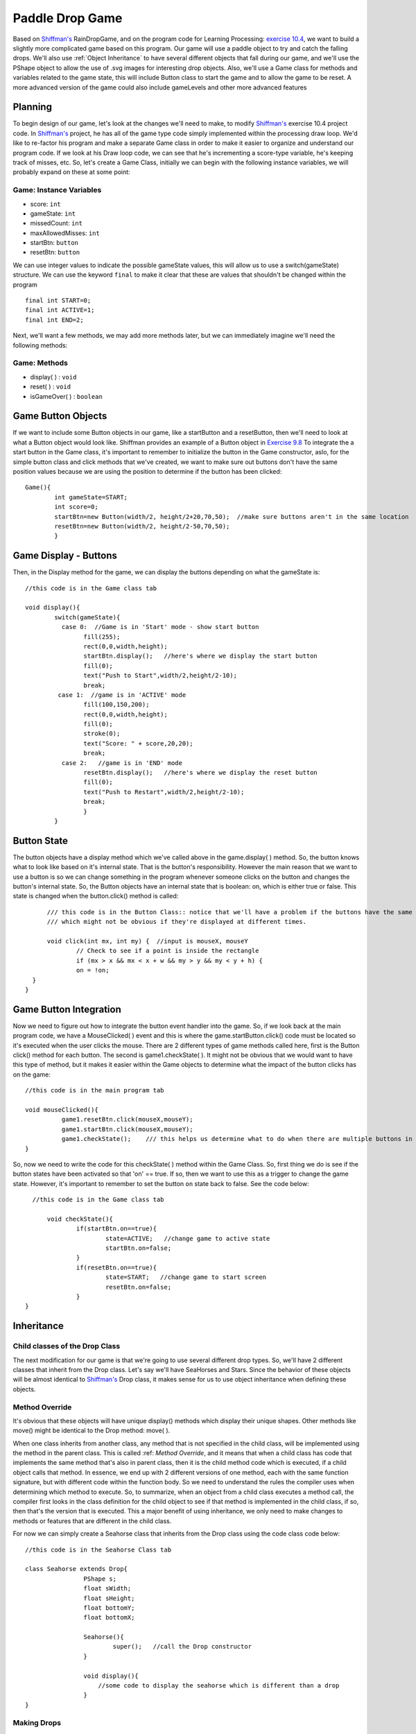 .. _paddleDropGame:

==================
Paddle Drop Game
==================

Based on `Shiffman's`_ RainDropGame, and on the program code for Learning Processing: `exercise 10.4`_, 
we want to build a slightly more complicated game based on this program.  Our game will use a paddle
object to try and catch the falling drops.  We'll also use :ref:`Object Inheritance` to have several different
objects that fall during our game, and we'll use the PShape object to allow the use of .svg images for
interesting drop objects.  Also, we'll use a Game class for methods and variables related to the game state,
this will include Button class to start the game and to allow the game to be reset.  A more advanced 
version of the game could also include gameLevels and other more advanced features

Planning
=========

To begin design of our game, let's look at the changes we'll need to make, to modify 
`Shiffman's`_ exercise 10.4 project code. In `Shiffman's`_ project, he has all of the game type 
code simply implemented within the processing draw loop.  We'd like to re-factor his program and
make a separate Game class in order to make it easier to organize and understand our program code.  
If we look at his Draw loop code, we can see that he's incrementing a score-type variable, he's 
keeping track of misses, etc.  So, let's create a Game Class, initially we can begin with the following
instance variables, we will probably expand on these at some point:

Game: Instance Variables
-------------------------
- score: ``int``                 
- gameState: ``int``			  
- missedCount: ``int``  		  
- maxAllowedMisses: ``int``       
- startBtn: ``button``		  
- resetBtn: ``button`` 

We can use integer values to indicate the possible gameState values, this will allow
us to use a switch(gameState)  structure. We can use the keyword ``final`` to make it clear that
these are values that shouldn't be changed within the program ::

	final int START=0;
  	final int ACTIVE=1;
  	final int END=2; 

Next, we'll want a few methods, we may add more methods later, but we can immediately 
imagine we'll need the following methods:

Game: Methods
--------------
- display( ) : ``void``
- reset( )   : ``void``
- isGameOver( ) : ``boolean``

Game Button Objects
=====================
If we want to include some Button objects in our game, like a startButton and a resetButton,
then we'll need to look at what a Button object would look like.  Shiffman provides an example of
a Button object in `Exercise 9.8`_  To integrate the a start button in the Game class, it's 
important to remember to initialize the button in the Game constructor, aslo, for the simple button
class and click methods that we've created, we want to make sure out buttons don't have the same position
values because we are using the position to determine if the button has been clicked::

	Game(){
		int gameState=START;
		int score=0;
		startBtn=new Button(width/2, height/2+20,70,50);  //make sure buttons aren't in the same location
		resetBtn=new Button(width/2, height/2-50,70,50);
		}

Game Display - Buttons
========================
Then, in the Display method for the game, we can display the buttons depending on what 
the gameState is::

	//this code is in the Game class tab

	void display(){
		switch(gameState){
		  case 0:  //Game is in 'Start' mode - show start button
			fill(255);
			rect(0,0,width,height);
			startBtn.display();   //here's where we display the start button
			fill(0);
			text("Push to Start",width/2,height/2-10);
			break;
		 case 1:  //game is in 'ACTIVE' mode 
			fill(100,150,200);
			rect(0,0,width,height);
			fill(0);
			stroke(0);
			text("Score: " + score,20,20);
			break; 
		  case 2:   //game is in 'END' mode
		  	resetBtn.display();   //here's where we display the reset button
		  	fill(0);
			text("Push to Restart",width/2,height/2-10);
			break;
			}
		} 

Button State
=========================
The button objects have a display method which we've called above in the game.display( ) method. So, the
button knows what to look like based on it's internal state.  That is the button's responsibility.  However
the main reason that we want to use a button is so we can change something in the program whenever someone
clicks on the button and changes the button's internal state.  So, the Button objects have an internal state
that is boolean: on, which is either true or false.  This state is changed when the button.click() method is called::

	/// this code is in the Button Class:: notice that we'll have a problem if the buttons have the same position
	/// which might not be obvious if they're displayed at different times.
	
	void click(int mx, int my) {  //input is mouseX, mouseY
    		// Check to see if a point is inside the rectangle
    		if (mx > x && mx < x + w && my > y && my < y + h) {
      		on = !on;
    }
  }

Game Button Integration
=========================
Now we need to figure out how to integrate the button event handler into the game.  So, if we look 
back at the main program code, we have a MouseClicked( ) event and this is where the game.startButton.click() 
code must be located so it's executed when the user clicks the mouse.  There are 2 different types of game 
methods called here, first is the Button click() method for each button.  The second is game1.checkState( ). 
It might not be obvious that we would want to have this type of method, but it makes it easier within the Game
objects to determine what the impact of the button clicks has on the game::

	//this code is in the main program tab

	void mouseClicked(){
		  game1.resetBtn.click(mouseX,mouseY);
		  game1.startBtn.click(mouseX,mouseY);
		  game1.checkState();    /// this helps us determine what to do when there are multiple buttons in the Game
	}

So, now we need to write the code for this checkState( ) method  within the Game Class. So, first thing we
do is see if the button states have been activated so that 'on' == true.  If so, then we want to use this
as a trigger to change the game state.  However, it's important to remember to set the button  ``on`` state 
back to false. See the code below::  	
 
    //this code is in the Game class tab
    
 	void checkState(){
		if(startBtn.on==true){
			state=ACTIVE;   //change game to active state
			startBtn.on=false;
		}
		if(resetBtn.on==true){
			state=START;   //change game to start screen
			resetBtn.on=false;
		}
  }

Inheritance
============

Child classes of the Drop Class
--------------------------------

The next modification for our game is that we're going to use several different drop types.  
So, we'll have 2 different classes that inherit from the Drop class.  Let's say we'll have SeaHorses
and Stars.  Since the behavior of these objects will be almost identical to `Shiffman's`_ Drop class,
it makes sense for us to use object inheritance when defining these objects.  

Method Override
-----------------
It's obvious that these objects will have unique display() methods which display their unique 
shapes.  Other methods like move() might be identical to the Drop method: move( ).

When one class inherits from another class, any method that is not specified in the child 
class, will be implemented using the method in the parent class.  This is called :ref: `Method Override`, 
and it means that when a child class has code that implements the same method that's also in
parent class, then it is the child method code which is executed, if a child object calls that method.  
In essence, we end up with 2 different versions of one method, each with the same function signature, 
but with different code within the function	body.  So we need to understand the rules the compiler uses 
when determining which method to execute.  So, to summarize, when an object from a child class executes 
a method call, the compiler first looks in the class definition for the child object to see if that 
method is implemented in the child class, if so, then that's the version that is executed.
This a major benefit of using inheritance, we only need to make changes to methods or features that are different 
in the child class. 

For now we can simply create a Seahorse class that inherits from the Drop class using the 
code class code below::

	//this code is in the Seahorse Class tab   

	class Seahorse extends Drop{
			PShape s;
  			float sWidth;
  			float sHeight;
  			float bottomY;
  			float bottomX;
			
			Seahorse(){
				super();   //call the Drop constructor
			}
			
			void display(){
			    //some code to display the seahorse which is different than a drop
			}
	}
	
Making Drops
-------------

In `Shiffman's`_ game, there are several important distinctions we need to think about, which control
the structure and behavior of our game, in `Shiffman's`_ game, this structure is created in the main 
program tab.  The general idea is that he has an array:  drops[] that stores the Drop objects,
we'll modify this so that it can also contain Drop sub-class objects like Stars or Seahorses.


	1.  ``Drop[] drops;``    //declares an array of Drop objects
	2.  ``drops = new Drop[50];``  //initializes the array to a size of 50 elements
	3.  ``if(timer.isFinished()){    ....    }``   //inside this block of code is where new drops are
		actually created each time the timer goes off.
	4.  inside the block:  ``if(timer.isFinished()){ ... }``  is where we need to figure out how
		to create different types of drops
		
So, Let's start by focusing inside the block of code where the ``timer.isFinished()`` has evaluated to true::

		if (timer.isFinished()) {
	  // Deal with raindrops
	  // Initialize one drop
	  if (totalDrops < drops.length) {
			drops[totalDrops] = new Drop();//(game.levels[game.currentLevel].dropSpeed);
			// Increment totalDrops
			totalDrops++;
	  }
	  timer.start();
	}
	
In the above code, only 1 drop is created each time the timer goes off!  This drop is created in the
array location:  ``drops[totalDrops]``  The first time a drop is created, it's in the first array positon:  ``drops[0]``
After the drop is created, totalDrops is incremented to ``1``:  ``totalDrops++``  So, the next time the ``timer.isFinished()`` is true,
then the next drop will be created in the array location: drops[1].   For our game, we want to create different 
types of drops so we'll take advantage of the idea that inheritance allows us to use :ref:`Polymorphism`
	
Polymorphism
=============

As discussed above, we used inheritance to extend the Drop class, we created a child class: Seahorse.
So, the beauty of this is that we can now put Seahorse objects in an array of that has been declared to contain Drop objects.
This is polymorphism, it means that a parent class 'reference' can be used to refer to a sub-class object.  So, we can do the 
following::
	
	Drop someDrop = new Seahorse();    //someDrop is a Drop reference, it points to a Seahorse object.
	
This might not seem like a very important feature on initial inspection, however, it is one of the powerful
features that result from the Object-Oriented concept of Class Inheritance.  So, now we can change the
game code so that when the timer goes off, we can create Seahorse objects instead of Drop objects::

			drops[totalDrops] = new Seahorse();
			
This is a start, but in addition, to make our game interesting, we want to have a variety of drop type objects
falling in the game, yet we only want to create 1 drop each time the timer goes off.  So we need some way
to control this.   We're looking for random behavior, like flipping a coin.  Also, using a switch statement will 
allow us to easily add more types of dropping objects without making big changes to the code.  The switch statement
can't use a randomly generated float value, it needs an integer. So, first thing we need to generate a random integer 
and we can do this by type casting the random number to an integer.  This will result in truncation of the integer value, so
if we used Random(0,1), we'd only ever get the integer ``0`` as a generated value.  So, the code below generates 2 different
values, 0 and 1, then we can use that to randomly generate different types of drops.::

		int choice = (int) random(0,2);  //  gives 0,1 vaules
		
		switch(choice){
		
		case 0:  drops[totalDrops]= new Seahorse();
				break;
		
		case 1:  drops[totalDrops] = new Star();
				break;
		}
		
The code as Shiffman has written it, means that there will never be more than 50 drops created, in other words,
once totalDrops>=50, no new drops will be created.  It would not be much more difficult to have additional logic
to have an else{ } block where, once we know the entire array has been filled with drops, to continue the game, 
we could just loop through the array and find inActive drops and then create new drops in those spots.  Below I have
just pasted in the duplicated code from above, this would not be the most elegant or efficient way to do this but it
should at least convey the idea of how this might be implemented::

	  if(totalDrops<=drops.length){   
	       //code from above to make a single drop at array positon: drops[totalDrops];
	  
	  }
	  else{  //the array is already full of drops, some are not active, find one isFinished and create a new drop.
	  	for(int i=0; i< drops.length, i++){
	  		 if(drops[i].isFinished){   //or !drops[i].isActive
	  		 		int choice = (int) random(0,2);  //  gives 0,1 vaules
					switch(choice){
					case 0:  
							drops[totalDrops]= new Seahorse();
							break;
					case 1:  
							drops[totalDrops] = new Star();
							break;
							}   //end switch
	  		 }  //end if
	  	}  //end for
	  }  //end else


Questions: 


.. _Exercise 10.4:  http://www.learningprocessing.com/exercises/chapter-10/exercise-10-4

.. _Exercise 9.8:  http://www.learningprocessing.com/exercises/chapter-9/excercise-9-8

.. _Shiffman's: http://learningprocessing.com